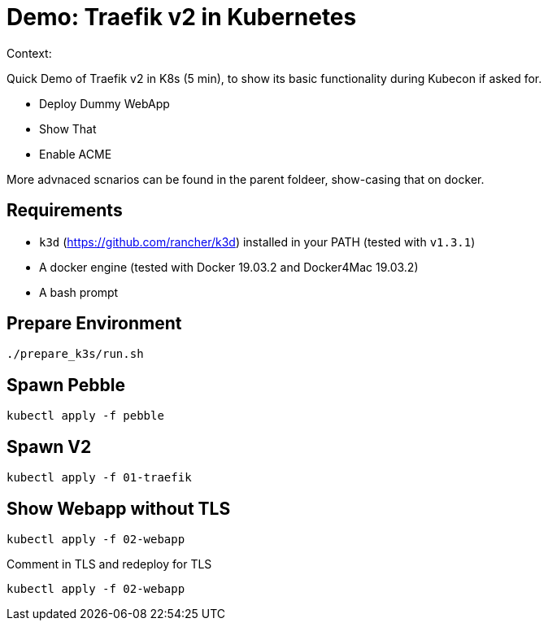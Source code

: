 
= Demo: Traefik v2 in Kubernetes

Context:

Quick Demo of Traefik v2 in K8s (5 min), to show its basic functionality during Kubecon if asked for.

* Deploy Dummy WebApp
* Show That
* Enable ACME

More advnaced scnarios can be found in the parent foldeer, show-casing that on docker.


== Requirements

* `k3d` (https://github.com/rancher/k3d) installed in your PATH (tested with `v1.3.1`)
* A docker engine (tested with Docker 19.03.2 and Docker4Mac 19.03.2)
* A bash prompt

== Prepare Environment

```shell
./prepare_k3s/run.sh
```

== Spawn Pebble

```shell
kubectl apply -f pebble
```

== Spawn V2

```shell
kubectl apply -f 01-traefik
```

== Show Webapp without TLS

```shell
kubectl apply -f 02-webapp
```

Comment in TLS and redeploy for TLS
```shell
kubectl apply -f 02-webapp
```